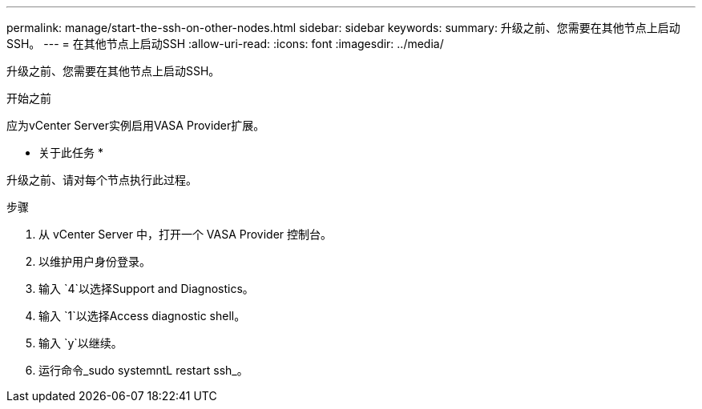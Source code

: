 ---
permalink: manage/start-the-ssh-on-other-nodes.html 
sidebar: sidebar 
keywords:  
summary: 升级之前、您需要在其他节点上启动SSH。 
---
= 在其他节点上启动SSH
:allow-uri-read: 
:icons: font
:imagesdir: ../media/


[role="lead"]
升级之前、您需要在其他节点上启动SSH。

.开始之前
应为vCenter Server实例启用VASA Provider扩展。

* 关于此任务 *

升级之前、请对每个节点执行此过程。

.步骤
. 从 vCenter Server 中，打开一个 VASA Provider 控制台。
. 以维护用户身份登录。
. 输入 `4`以选择Support and Diagnostics。
. 输入 `1`以选择Access diagnostic shell。
. 输入 `y`以继续。
. 运行命令_sudo systemntL restart ssh_。


